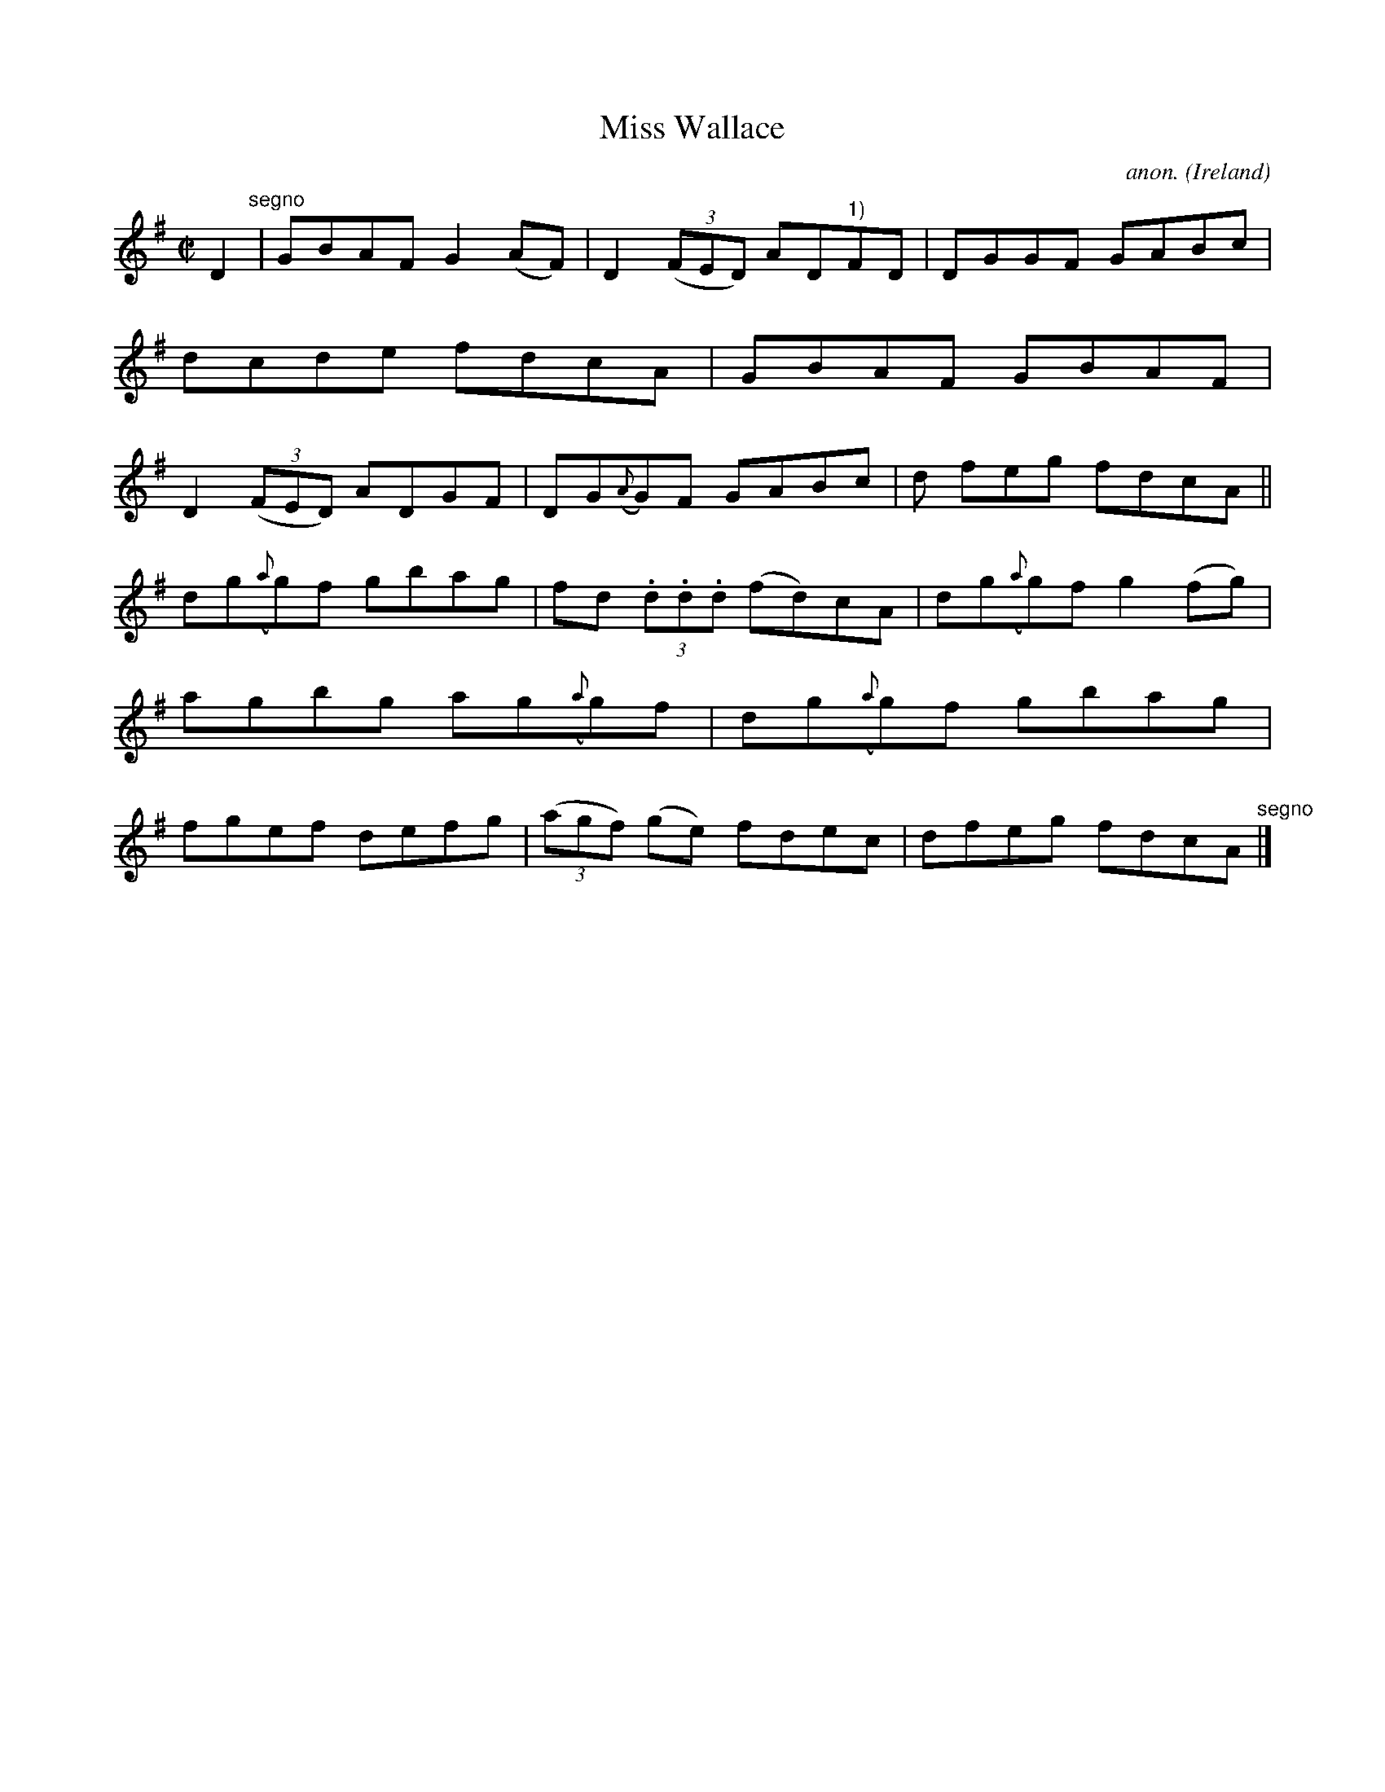 X:685
T:Miss Wallace
C:anon.
O:Ireland
B:Francis O'Neill: "The Dance Music of Ireland" (1907) no. 685
R:Reel
M:C|
L:1/8
K:G
D2 "^segno" |GBAF G2(AF)|D2(3(FED) AD"^1)"FD|DGGF GABc|dcde fdcA|GBAF GBAF|D2(3(FED) ADGF|DG({A}G)F GABc|d feg fdcA||
dg({a}g)f gbag|fd (3.d.d.d (fd)cA|dg({a}g)f g2(fg)|agbg ag({a}g)f|dg({a}g)f gbag|fgef defg|(3(agf) (ge) fdec|dfeg fdcA "^segno" |]
